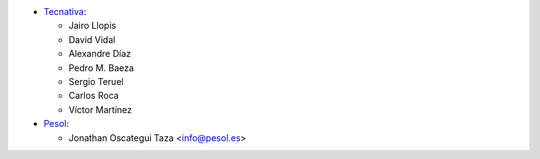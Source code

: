 * `Tecnativa <https://www.tecnativa.com>`_:

  * Jairo Llopis
  * David Vidal
  * Alexandre Díaz
  * Pedro M. Baeza
  * Sergio Teruel
  * Carlos Roca
  * Víctor Martínez

* `Pesol <https://www.pesol.es>`__:

  * Jonathan Oscategui Taza <info@pesol.es>
